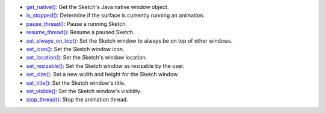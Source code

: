 * `get_native() <py5surface_get_native.html>`_: Get the Sketch's Java native window object.
* `is_stopped() <py5surface_is_stopped.html>`_: Determine if the surface is currently running an animation.
* `pause_thread() <py5surface_pause_thread.html>`_: Pause a running Sketch.
* `resume_thread() <py5surface_resume_thread.html>`_: Resume a paused Sketch.
* `set_always_on_top() <py5surface_set_always_on_top.html>`_: Set the Sketch window to always be on top of other windows.
* `set_icon() <py5surface_set_icon.html>`_: Set the Sketch window icon.
* `set_location() <py5surface_set_location.html>`_: Set the Sketch's window location.
* `set_resizable() <py5surface_set_resizable.html>`_: Set the Sketch window as resizable by the user.
* `set_size() <py5surface_set_size.html>`_: Set a new width and height for the Sketch window.
* `set_title() <py5surface_set_title.html>`_: Set the Sketch window's title.
* `set_visible() <py5surface_set_visible.html>`_: Set the Sketch window's visiblity.
* `stop_thread() <py5surface_stop_thread.html>`_: Stop the animation thread.
